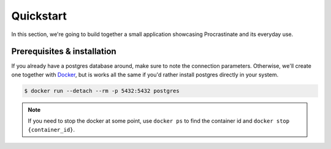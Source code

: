 Quickstart
==========

In this section, we're going to build together a small application showcasing
Procrastinate and its everyday use.

Prerequisites & installation
----------------------------

If you already have a postgres database around, make sure to note the connection
parameters. Otherwise, we'll create one together with Docker_, but is works all the
same if you'd rather install postgres directly in your system.

.. _Docker: https://docs.docker.com/

.. code-block:: console

    $ docker run --detach --rm -p 5432:5432 postgres

.. note::

    If you need to stop the docker at some point, use ``docker ps`` to find the
    container id and ``docker stop {container_id}``.
